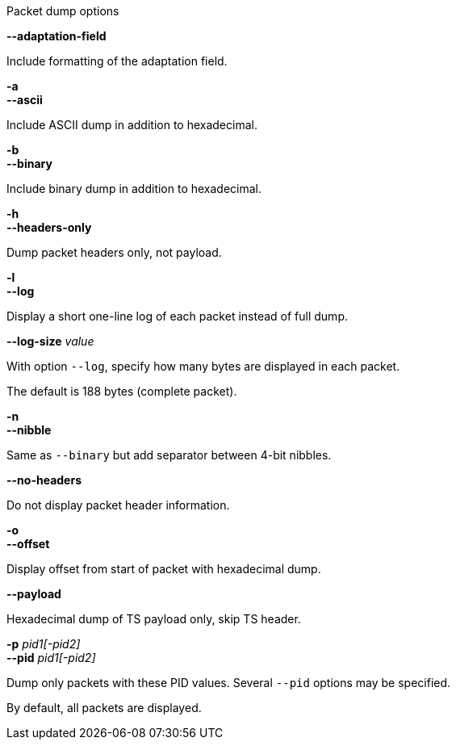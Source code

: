 //----------------------------------------------------------------------------
//
// TSDuck - The MPEG Transport Stream Toolkit
// Copyright (c) 2005-2024, Thierry Lelegard
// BSD-2-Clause license, see LICENSE.txt file or https://tsduck.io/license
//
// Documentation for options in class ts::TSDumpArgs.
//
// tags: <none>
//
//----------------------------------------------------------------------------

[.usage]
Packet dump options

[.opt]
*--adaptation-field*

[.optdoc]
Include formatting of the adaptation field.

[.opt]
*-a* +
*--ascii*

[.optdoc]
Include ASCII dump in addition to hexadecimal.

[.opt]
*-b* +
*--binary*

[.optdoc]
Include binary dump in addition to hexadecimal.

[.opt]
*-h* +
*--headers-only*

[.optdoc]
Dump packet headers only, not payload.

[.opt]
*-l* +
*--log*

[.optdoc]
Display a short one-line log of each packet instead of full dump.

[.opt]
*--log-size* _value_

[.optdoc]
With option `--log`, specify how many bytes are displayed in each packet.

[.optdoc]
The default is 188 bytes (complete packet).

[.opt]
*-n* +
*--nibble*

[.optdoc]
Same as `--binary` but add separator between 4-bit nibbles.

[.opt]
*--no-headers*

[.optdoc]
Do not display packet header information.

[.opt]
*-o* +
*--offset*

[.optdoc]
Display offset from start of packet with hexadecimal dump.

[.opt]
*--payload*

[.optdoc]
Hexadecimal dump of TS payload only, skip TS header.

[.opt]
*-p* _pid1[-pid2]_ +
*--pid* _pid1[-pid2]_

[.optdoc]
Dump only packets with these PID values.
Several `--pid` options may be specified.

[.optdoc]
By default, all packets are displayed.
